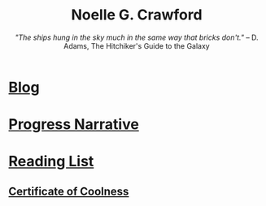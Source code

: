 #+title: Noelle G. Crawford
# #+subtitle: /"For a moment, nothing happened. Then, after a second or so, nothing continued to happen."/ -- D. Adams, The Hitchiker's Guide to the Galaxy
#+subtitle: /"The ships hung in the sky much in the same way that bricks don't."/ -- D. Adams, The Hitchiker's Guide to the Galaxy

* [[file:blog/blog.org][Blog]]
* [[file:progress_narrative/progress_narrative.org][Progress Narrative]]
* [[file:media/media.org][Reading List]]
** [[file:certification/certification.org][Certificate of Coolness]]
